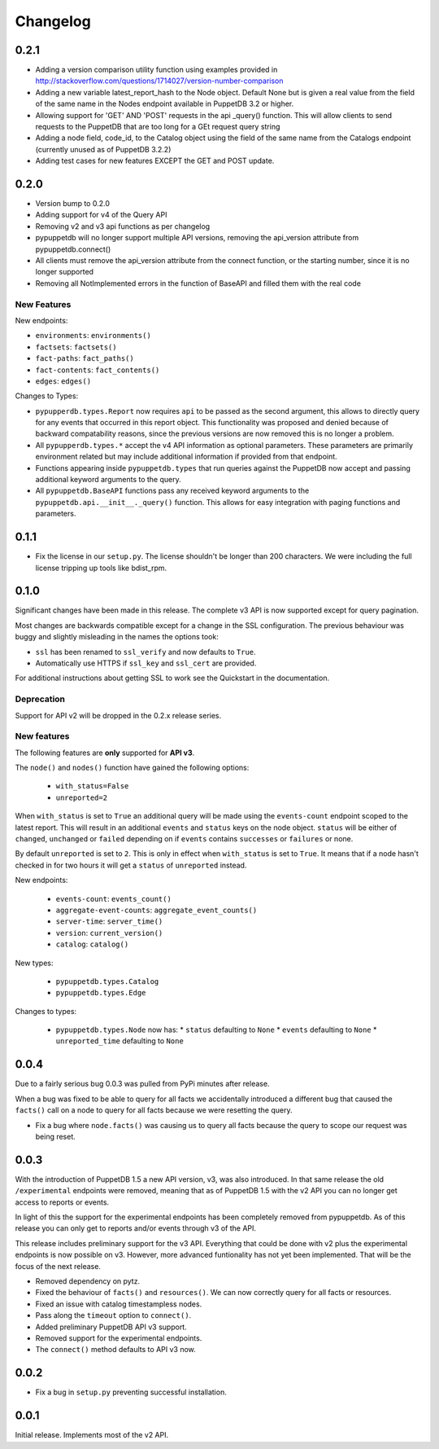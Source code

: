 #########
Changelog
#########

0.2.1
=====

* Adding a version comparison utility function using examples provided in
  http://stackoverflow.com/questions/1714027/version-number-comparison
* Adding a new variable latest_report_hash to the Node object. Default
  None but is given a real value from the field of the same name in the
  Nodes endpoint available in PuppetDB 3.2 or higher.
* Allowing support for 'GET' AND 'POST' requests in the api _query()
  function. This will allow clients to send requests to the PuppetDB that
  are too long for a GEt request query string
* Adding a node field, code_id, to the Catalog object using the field of
  the same name from the Catalogs endpoint (currently unused as of
  PuppetDB 3.2.2)
* Adding test cases for new features EXCEPT the GET and POST update.

0.2.0
=====

* Version bump to 0.2.0
* Adding support for v4 of the Query API
* Removing v2 and v3 api functions as per changelog
* pypuppetdb will no longer support multiple API versions, removing the
  api_version attribute from pypuppetdb.connect() 
* All clients must remove the api_version attribute from the connect function,
  or the starting number, since it is no longer supported
* Removing all NotImplemented errors in the function of BaseAPI and filled
  them with the real code

New Features
------------

New endpoints:

* ``environments``: ``environments()``
* ``factsets``: ``factsets()``
* ``fact-paths``: ``fact_paths()``
* ``fact-contents``: ``fact_contents()``
* ``edges``: ``edges()``

Changes to Types:

* ``pypupperdb.types.Report`` now requires ``api`` to be passed as the second
  argument, this allows to directly query for any events that occurred in this
  report object. This functionality was proposed and denied because of backward
  compatability reasons, since the previous versions are now removed this is no
  longer a problem.
* All ``pypupperdb.types.*`` accept the v4 API information as optional parameters.
  These parameters are primarily environment related but may include additional
  information if provided from that endpoint.
* Functions appearing inside ``pypuppetdb.types`` that run queries against the
  PuppetDB now accept and passing additional keyword arguments to the query.
* All ``pypuppetdb.BaseAPI`` functions pass any received keyword arguments to the
  ``pypuppetdb.api.__init__._query()`` function. This allows for easy integration
  with paging functions and parameters.

0.1.1
=====

* Fix the license in our ``setup.py``. The license shouldn't be longer than
  200 characters. We were including the full license tripping up tools like
  bdist_rpm.

0.1.0
=====
Significant changes have been made in this release. The complete v3 API is
now supported except for query pagination.

Most changes are backwards compatible except for a change in the SSL
configuration. The previous behaviour was buggy and slightly misleading in
the names the options took:

* ``ssl`` has been renamed to ``ssl_verify`` and now defaults to ``True``.
* Automatically use HTTPS if ``ssl_key`` and ``ssl_cert`` are provided.

For additional instructions about getting SSL to work see the Quickstart
in the documentation.

Deprecation
------------
Support for API v2 will be dropped in the 0.2.x release series.

New features
------------

The following features are **only** supported for **API v3**.

The ``node()`` and ``nodes()`` function have gained the following options:

  * ``with_status=False``
  * ``unreported=2``

When ``with_status`` is set to ``True`` an additional query will be made using
the ``events-count`` endpoint scoped to the latest report. This will result in
an additional ``events`` and ``status`` keys on the node object. ``status``
will be either of ``changed``, ``unchanged`` or ``failed`` depending on if
``events`` contains ``successes`` or ``failures`` or none.

By default ``unreported`` is set to ``2``. This is only in effect when
``with_status`` is set to ``True``. It means that if a node hasn't checked in
for two hours it will get a ``status`` of ``unreported`` instead.

New endpoints:

  * ``events-count``: ``events_count()``
  * ``aggregate-event-counts``: ``aggregate_event_counts()``
  * ``server-time``: ``server_time()``
  * ``version``: ``current_version()``
  * ``catalog``: ``catalog()``

New types:

  * ``pypuppetdb.types.Catalog``
  * ``pypuppetdb.types.Edge``

Changes to types:

  * ``pypuppetdb.types.Node`` now has:
    * ``status`` defaulting to ``None``
    * ``events`` defaulting to ``None``
    * ``unreported_time`` defaulting to ``None``

0.0.4
=====

Due to a fairly serious bug 0.0.3 was pulled from PyPi minutes after release.

When a bug was fixed to be able to query for all facts we accidentally
introduced a different bug that caused the ``facts()`` call on a node to
query for all facts because we were resetting the query.

* Fix a bug where ``node.facts()`` was causing us to query all facts because
  the query to scope our request was being reset.

0.0.3
=====

With the introduction of PuppetDB 1.5 a new API version, v3, was also
introduced. In that same release the old ``/experimental`` endpoints
were removed, meaning that as of PuppetDB 1.5 with the v2 API you can
no longer get access to reports or events.

In light of this the support for the experimental endpoints has been
completely removed from pypuppetdb. As of this release you can only get
to reports and/or events through v3 of the API.

This release includes preliminary support for the v3 API. Everything that
could be done with v2 plus the experimental endpoints is now possible on
v3. However, more advanced funtionality has not yet been implemented. That
will be the focus of the next release.

* Removed dependency on pytz.
* Fixed the behaviour of ``facts()`` and ``resources()``. We can now
  correctly query for all facts or resources.
* Fixed an issue with catalog timestampless nodes.
* Pass along the ``timeout`` option to ``connect()``.
* Added preliminary PuppetDB API v3 support.
* Removed support for the experimental endpoints.
* The ``connect()`` method defaults to API v3 now.

0.0.2
=====
* Fix a bug in ``setup.py`` preventing successful installation.

0.0.1
=====
Initial release. Implements most of the v2 API.
